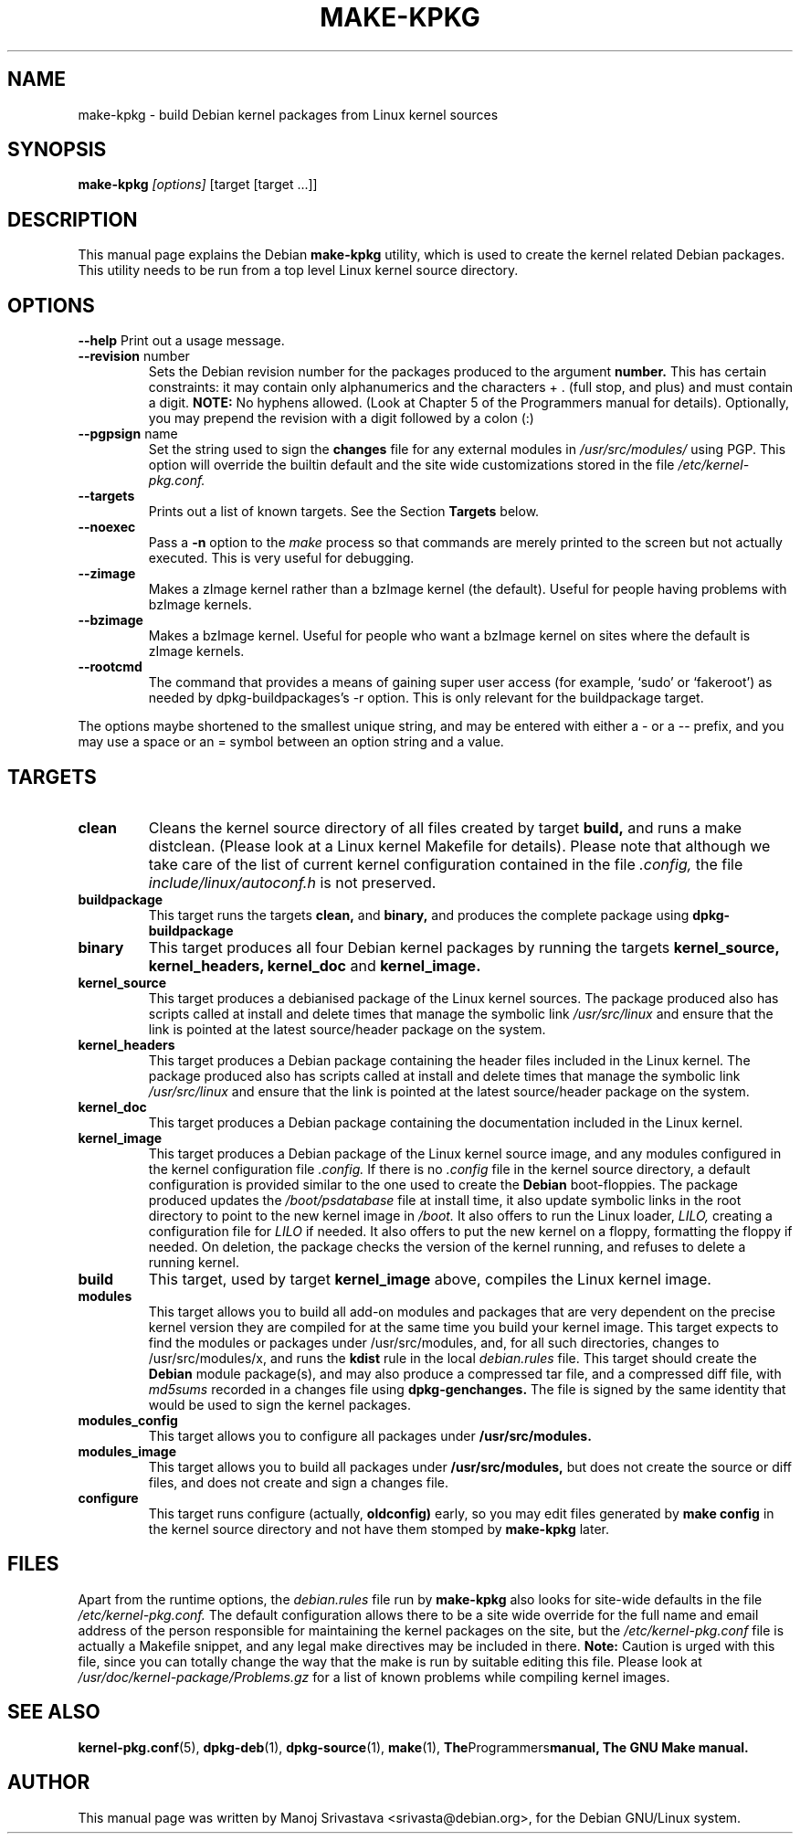 .\" Hey, Emacs! This is an -*- nroff -*- source file.
.\" Copyright (c) 1997 Manoj Srivastava <srivasta@debian.org>
.\"
.\" This is free documentation; you can redistribute it and/or
.\" modify it under the terms of the GNU General Public License as
.\" published by the Free Software Foundation; either version 2 of
.\" the License, or (at your option) any later version.
.\"
.\" The GNU General Public License's references to "object code"
.\" and "executables" are to be interpreted as the output of any
.\" document formatting or typesetting system, including
.\" intermediate and printed output.
.\"
.\" This manual is distributed in the hope that it will be useful,
.\" but WITHOUT ANY WARRANTY; without even the implied warranty of
.\" MERCHANTABILITY or FITNESS FOR A PARTICULAR PURPOSE.  See the
.\" GNU General Public License for more details.
.\"
.\" You should have received a copy of the GNU General Public
.\" License along with this manual; if not, write to the Free
.\" Software Foundation, Inc., 675 Mass Ave, Cambridge, MA 02139,
.\" USA.
.\"
.\"
.\"    $Id: make-kpkg.8,v 1.6 1997/12/24 19:08:30 srivasta Exp $
.\"
.TH MAKE\-KPKG 8 "May 2 1997" "Debian" "Debian GNU/Linux manual"
.SH NAME
make\-kpkg \- build Debian kernel packages from Linux kernel sources
.SH SYNOPSIS
.B make\-kpkg
.I [options]
\&[target [target ...]]
.SH DESCRIPTION
This manual page explains the Debian
.B "make\-kpkg"
utility, which is used to create the kernel related 
Debian 
packages. This utility needs to be run from a top level 
Linux
kernel source directory.
.SH OPTIONS
.B \-\-help
Print out a usage message.
.TP
.BR \-\-revision " number"
Sets the Debian revision number for the packages produced to the argument
.BR number.
This has certain constraints: it may contain only
alphanumerics and the characters + . (full stop, and plus) and must
contain a digit.
.BR  NOTE:
No hyphens allowed. (Look at Chapter 5 of the Programmers manual for
details). Optionally, you may prepend the revision with a digit
followed by a colon (:) 
.TP
.BR \-\-pgpsign " name"
Set the string used to sign the 
.B changes 
file for any external modules in 
.IR /usr/src/modules/
using PGP. This option will override the builtin default and the site
wide customizations stored in the file 
.IR /etc/kernel-pkg.conf.
.TP
.B \-\-targets
Prints out a list of known targets. See the Section
.B Targets 
below.
.TP
.B \-\-noexec
Pass a 
.B \-n
option to the 
.I make
process so that commands are merely printed to the screen but not actually
executed. This is very useful for debugging.
.TP
.B \-\-zimage
Makes a zImage kernel rather than a bzImage kernel (the default).
Useful for people having problems with bzImage kernels. 
.TP
.B \-\-bzimage
Makes a bzImage kernel. Useful for people who want a bzImage kernel on
sites where the default is zImage kernels. 
.TP
.B \-\-rootcmd
The command that provides a means of gaining super user access (for
example, `sudo' or `fakeroot') as needed by dpkg-buildpackages's -r
option. This is only relevant for the buildpackage target.
.PP
The options maybe shortened to the smallest unique string, and may
be entered with either a \- or a \-\- prefix, and you may use a space
or an = symbol between an option string and a value.
.SH TARGETS
.TP
.B clean
Cleans the kernel source directory of all files created by target
.B build,
and runs a make distclean. (Please look at a Linux kernel Makefile for 
details).
Please note that although we take care of the list of current kernel 
configuration contained in the file
.I .config,
the file 
.I include/linux/autoconf.h
is not preserved.
.TP
.B buildpackage
This target runs the targets 
.B clean, 
and
.B binary,
and produces the complete package using 
.B dpkg-buildpackage
.TP
.B binary
This target produces all four 
Debian
kernel packages by running the targets
.B kernel_source, kernel_headers, kernel_doc
and
.B kernel_image.
.TP
.B kernel_source
This target produces a debianised package of the 
Linux
kernel sources. The package produced also has scripts called at install 
and delete times that manage the symbolic link
.I /usr/src/linux
and ensure that the link is pointed at the latest source/header package on
the system.
.TP
.B kernel_headers
This target produces a 
Debian
package containing the header files included in the 
Linux
kernel. The package produced also has scripts called at install 
and delete times that manage the symbolic link
.I /usr/src/linux
and ensure that the link is pointed at the latest source/header package on
the system.
.TP
.B kernel_doc
This target produces a 
Debian
package containing the documentation included in the 
Linux kernel. 
.TP
.B kernel_image
This target produces a 
Debian
package of the 
Linux
kernel source image, and any modules configured in the kernel configuration
file
.I .config.
If there is no 
.I .config
file in the kernel source directory, a default configuration is provided
similar to the one used to create the 
.B Debian
boot\-floppies.  The package produced updates the 
.I /boot/psdatabase
file at install time, it also update symbolic links in the root directory
to point to the new kernel image in
.I /boot.
It also offers to run the 
Linux
loader, 
.I LILO,
creating a configuration file for 
.I LILO
if needed.  It also offers to put the new kernel on a floppy, formatting 
the floppy if needed.  On deletion, the package checks the version of
the kernel running, and refuses to delete a running kernel.
.TP
.B build
This target, used by target
.B kernel_image
above, compiles the 
Linux
kernel image.
.TP
.B modules
This target allows you to build all add-on modules and packages that are
very dependent on the precise kernel version they are compiled for at the
same time you build your kernel image.  This target expects to find the 
modules or packages under /usr/src/modules, and, for all such directories,
changes to /usr/src/modules/x, and runs the 
.B kdist
rule in the local 
.I debian.rules
file. This target should create the 
.B Debian
module package(s), and may also produce a compressed tar file, and a
compressed diff file, with
.I md5sums
recorded in a changes file using
.B dpkg-genchanges.
The file is signed by the same identity that would be used to sign the
kernel packages.
.TP
.B modules_config
This target allows you to configure all packages under
.B /usr/src/modules.
.TP
.B modules_image
This target allows you to build all packages under
.B /usr/src/modules,
but does not create the source or diff files, and does not create and sign
a changes file.
.TP
.B configure
This target runs configure (actually,
.B oldconfig)
early, so you may edit files generated by
.B make config
in the kernel source directory and not have them stomped by 
.B make\-kpkg 
later.
.SH FILES
Apart from the runtime options, the 
.I debian.rules
file run by
.B make\-kpkg
also looks for site\-wide defaults in the file 
.I /etc/kernel-pkg.conf.
The default configuration allows there to be a site wide override for
the full name and email address of the person responsible for maintaining 
the kernel packages on the site, but the 
.I /etc/kernel-pkg.conf
file is actually a 
Makefile
snippet, and any legal make directives may be included in there. 
.B Note:
Caution is urged with this file, since you can totally change the way that the 
make is run by suitable editing this file. Please look at
.I /usr/doc/kernel-package/Problems.gz
for a list of known problems while compiling kernel images.
.SH "SEE ALSO"
.BR kernel-pkg.conf (5),
.BR dpkg-deb (1),
.BR dpkg-source (1),
.BR make (1),
.BR The Programmers manual, 
.B The GNU Make manual.
.SH AUTHOR
This manual page was written by Manoj Srivastava <srivasta@debian.org>,
for the Debian GNU/Linux system.
